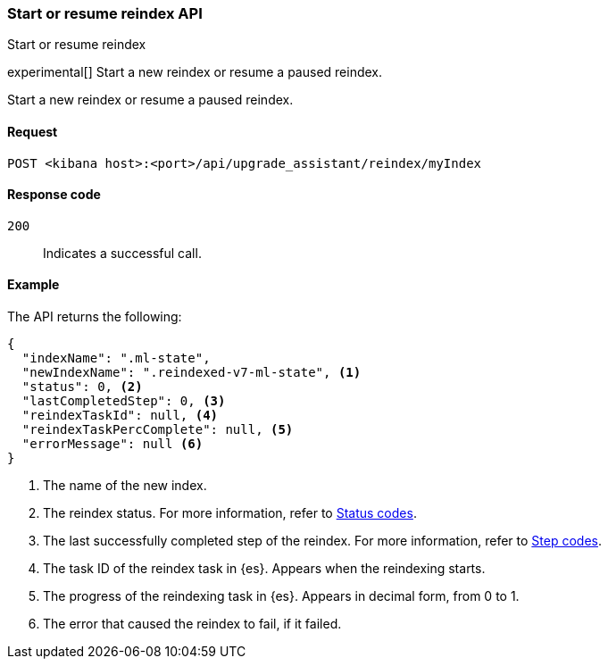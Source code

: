 [[start-resume-reindex]]
=== Start or resume reindex API
++++
<titleabbrev>Start or resume reindex</titleabbrev>
++++

experimental[] Start a new reindex or resume a paused reindex.

Start a new reindex or resume a paused reindex.

[[start-resume-reindex-request]]
==== Request

`POST <kibana host>:<port>/api/upgrade_assistant/reindex/myIndex`

[[start-resume-reindex-codes]]
==== Response code

`200`::
  Indicates a successful call.

[[start-resume-reindex-example]]
==== Example

The API returns the following:

[source,sh]
--------------------------------------------------
{
  "indexName": ".ml-state",
  "newIndexName": ".reindexed-v7-ml-state", <1>
  "status": 0, <2>
  "lastCompletedStep": 0, <3>
  "reindexTaskId": null, <4>
  "reindexTaskPercComplete": null, <5>
  "errorMessage": null <6>
}
--------------------------------------------------

<1> The name of the new index.
<2> The reindex status. For more information, refer to <<status-code,Status codes>>.
<3> The last successfully completed step of the reindex. For more information, refer to <<step-code,Step codes>>.
<4> The task ID of the reindex task in {es}. Appears when the reindexing starts.
<5> The progress of the reindexing task in {es}. Appears in decimal form, from 0 to 1.
<6> The error that caused the reindex to fail, if it failed.
